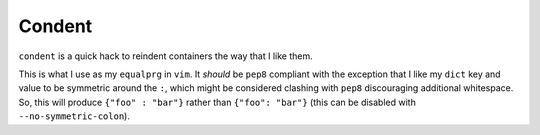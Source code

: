 =======
Condent
=======

``condent`` is a quick hack to reindent containers the way that I like them.

This is what I use as my ``equalprg`` in ``vim``. It *should* be ``pep8``
compliant with the exception that I like my ``dict`` key and value to be
symmetric around the ``:``, which might be considered clashing with ``pep8``
discouraging additional whitespace. So, this will produce ``{"foo" : "bar"}``
rather than ``{"foo": "bar"}`` (this can be disabled with
``--no-symmetric-colon``).
